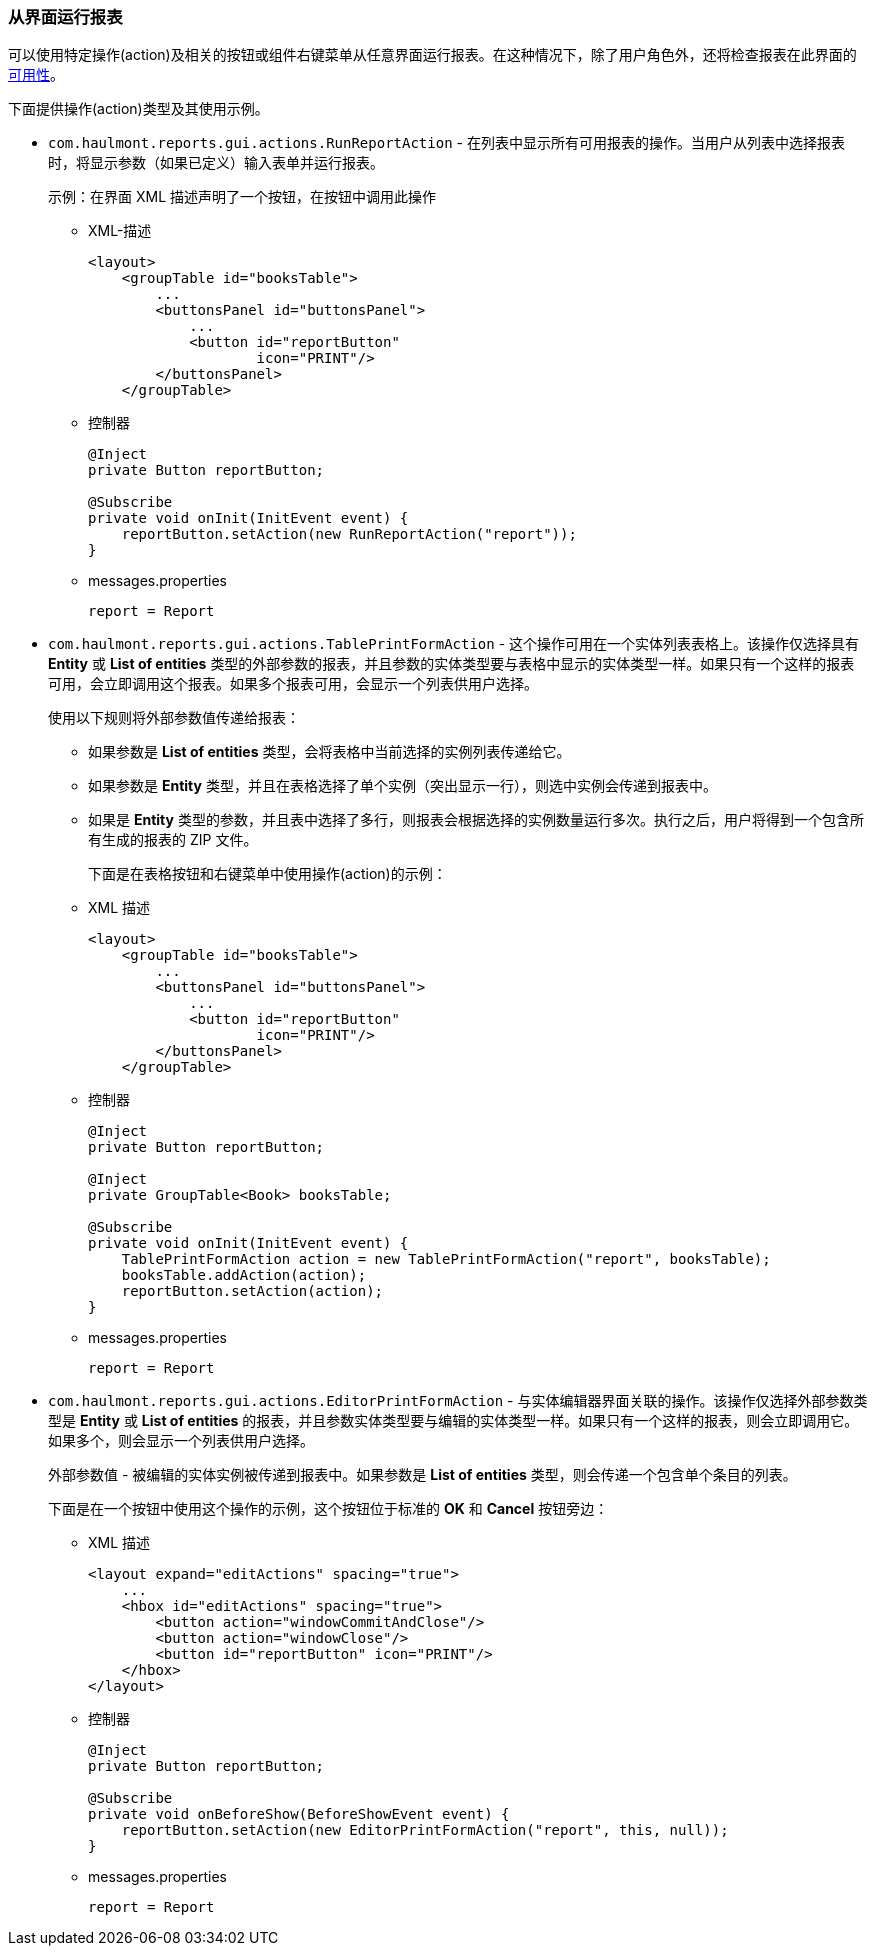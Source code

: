 :sourcesdir: ../../../source

[[run_actions]]
=== 从界面运行报表

可以使用特定操作(action)及相关的按钮或组件右键菜单从任意界面运行报表。在这种情况下，除了用户角色外，还将检查报表在此界面的<<permissions,可用性>>。

下面提供操作(action)类型及其使用示例。

* `com.haulmont.reports.gui.actions.RunReportAction` - 在列表中显示所有可用报表的操作。当用户从列表中选择报表时，将显示参数（如果已定义）输入表单并运行报表。
+
示例：在界面 XML 描述声明了一个按钮，在按钮中调用此操作

** XML-描述
+
[source, xml]
----
<layout>
    <groupTable id="booksTable">
        ...
        <buttonsPanel id="buttonsPanel">
            ...
            <button id="reportButton"
                    icon="PRINT"/>
        </buttonsPanel>
    </groupTable>
----

** 控制器
+
[source, java]
----
@Inject
private Button reportButton;

@Subscribe
private void onInit(InitEvent event) {
    reportButton.setAction(new RunReportAction("report"));
}
----

** messages.properties
+
[source]
----
report = Report
----

* `com.haulmont.reports.gui.actions.TablePrintFormAction` - 这个操作可用在一个实体列表表格上。该操作仅选择具有 *Entity* 或 *List of entities* 类型的外部参数的报表，并且参数的实体类型要与表格中显示的实体类型一样。如果只有一个这样的报表可用，会立即调用这个报表。如果多个报表可用，会显示一个列表供用户选择。
+
使用以下规则将外部参数值传递给报表：

** 如果参数是 *List of entities* 类型，会将表格中当前选择的实例列表传递给它。

** 如果参数是 *Entity* 类型，并且在表格选择了单个实例（突出显示一行），则选中实例会传递到报表中。

** 如果是 *Entity* 类型的参数，并且表中选择了多行，则报表会根据选择的实例数量运行多次。执行之后，用户将得到一个包含所有生成的报表的 ZIP 文件。
+
下面是在表格按钮和右键菜单中使用操作(action)的示例：

** XML 描述
+
[source, xml]
----
<layout>
    <groupTable id="booksTable">
        ...
        <buttonsPanel id="buttonsPanel">
            ...
            <button id="reportButton"
                    icon="PRINT"/>
        </buttonsPanel>
    </groupTable>
----

** 控制器
+
[source, java]
----
@Inject
private Button reportButton;

@Inject
private GroupTable<Book> booksTable;

@Subscribe
private void onInit(InitEvent event) {
    TablePrintFormAction action = new TablePrintFormAction("report", booksTable);
    booksTable.addAction(action);
    reportButton.setAction(action);
}
----

** messages.properties
+
[source, groovy]
----
report = Report
----

* `com.haulmont.reports.gui.actions.EditorPrintFormAction` - 与实体编辑器界面关联的操作。该操作仅选择外部参数类型是 *Entity* 或 *List of entities* 的报表，并且参数实体类型要与编辑的实体类型一样。如果只有一个这样的报表，则会立即调用它。如果多个，则会显示一个列表供用户选择。
+
外部参数值 - 被编辑的实体实例被传递到报表中。如果参数是 *List of entities* 类型，则会传递一个包含单个条目的列表。
+
下面是在一个按钮中使用这个操作的示例，这个按钮位于标准的 *OK* 和 *Cancel* 按钮旁边：

** XML 描述
+
[source, xml]
----
<layout expand="editActions" spacing="true">
    ...
    <hbox id="editActions" spacing="true">
        <button action="windowCommitAndClose"/>
        <button action="windowClose"/>
        <button id="reportButton" icon="PRINT"/>
    </hbox>
</layout>
----

** 控制器
+
[source, java]
----
@Inject
private Button reportButton;

@Subscribe
private void onBeforeShow(BeforeShowEvent event) {
    reportButton.setAction(new EditorPrintFormAction("report", this, null));
}
----

** messages.properties
+
[source, groovy]
----
report = Report
----

